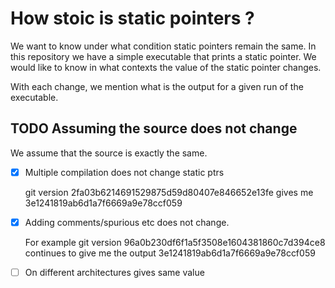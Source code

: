 * How stoic is static pointers ?

  We want to know under what condition static pointers remain the
  same. In this repository we have a simple executable that prints a
  static pointer. We would like to know in what contexts the value of
  the static pointer changes.

  With each change, we mention what is the output for a given run of
  the executable.

** TODO Assuming the source does not change

   We assume that the source is exactly the same.

- [X] Multiple compilation does not change static ptrs

  git version 2fa03b6214691529875d59d80407e846652e13fe
      gives me 3e1241819ab6d1a7f6669a9e78ccf059

- [X] Adding comments/spurious etc does not change.

  For example git version 96a0b230df6f1a5f3508e1604381860c7d394ce8
  continues to give me the output 3e1241819ab6d1a7f6669a9e78ccf059

- [ ] On different architectures gives same value
